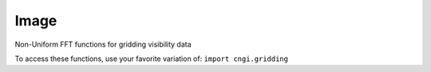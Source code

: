 Image
====================

Non-Uniform FFT functions for gridding visibility data

To access these functions, use your favorite variation of:
``import cngi.gridding``

.. automodsumm:: cngi.gridding
   :toctree: api
   :nosignatures:
   :functions-only:
